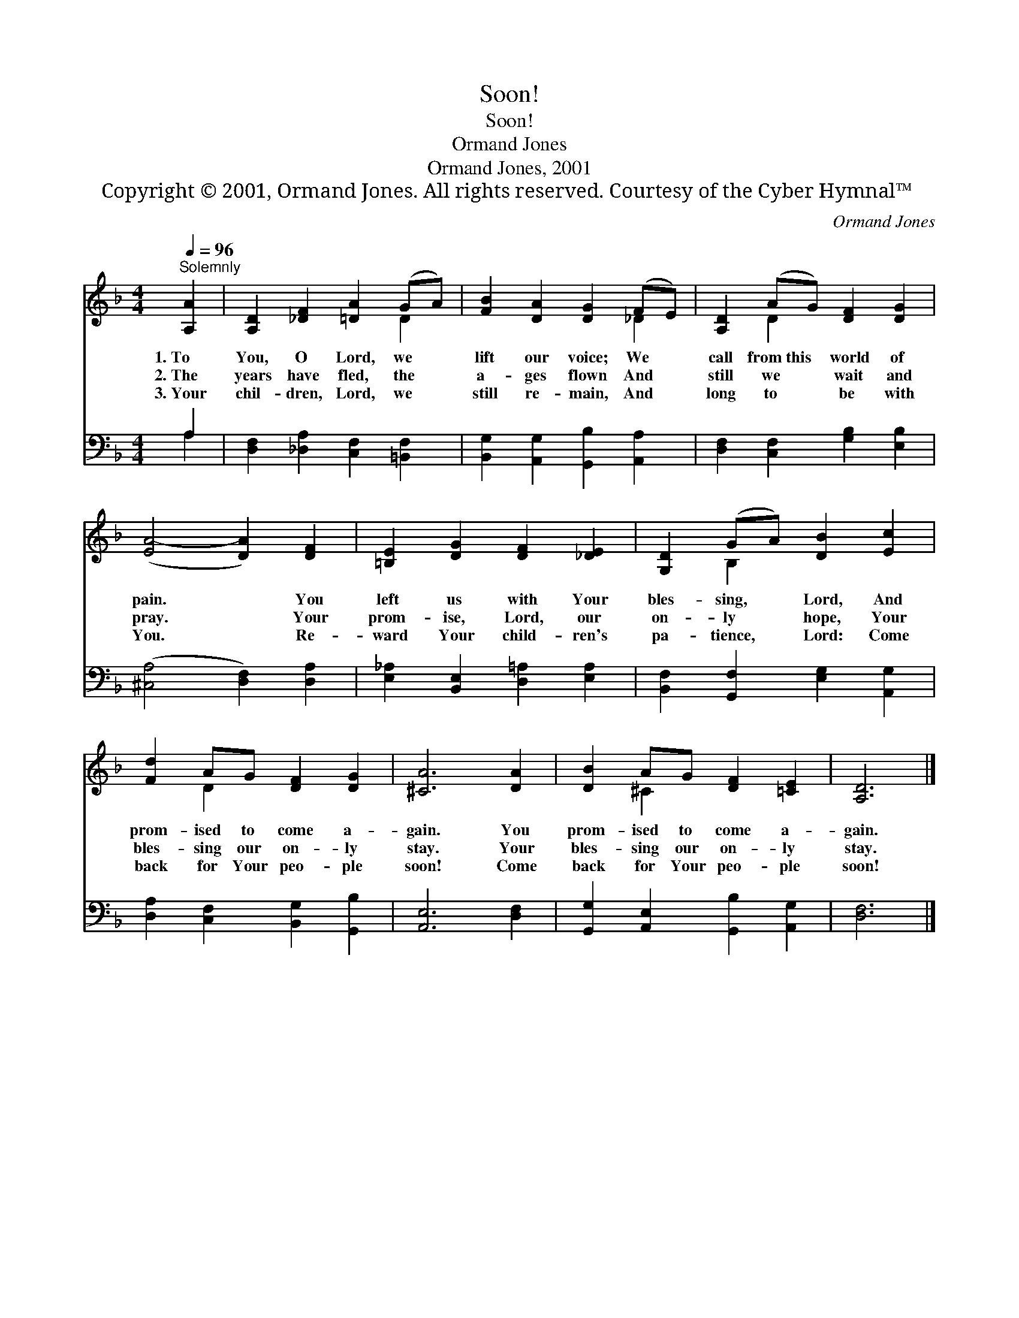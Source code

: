 X:1
T:Soon!
T:Soon!
T:Ormand Jones
T:Ormand Jones, 2001
T:Copyright © 2001, Ormand Jones. All rights reserved. Courtesy of the Cyber Hymnal™
C:Ormand Jones
Z:Copyright © 2001, Ormand Jones. All rights reserved.
Z:Courtesy of the Cyber Hymnal™
%%score ( 1 2 ) ( 3 4 )
L:1/8
Q:1/4=96
M:4/4
K:F
V:1 treble 
V:2 treble 
V:3 bass 
V:4 bass 
V:1
"^Solemnly" [A,A]2 | [A,D]2 [_DF]2 [=DA]2 (GA) | [FB]2 [DA]2 [DG]2 (FE) | [A,D]2 (AG) [DF]2 [DG]2 | %4
w: 1.~To|You, O Lord, we *|lift our voice; We *|call from~this * world of|
w: 2.~The|years have fled, the *|a- ges flown And *|still we * wait and|
w: 3.~Your|chil- dren, Lord, we *|still re- main, And *|long to * be with|
 ([EA-]4 [DA]2) [DF]2 | [=B,E]2 [DG]2 [DF]2 [_DE]2 | [G,D]2 (GA) [DB]2 [Ec]2 | %7
w: pain. * You|left us with Your|bles- sing, * Lord, And|
w: pray. * Your|prom- ise, Lord, our|on- ly * hope, Your|
w: You. * Re-|ward Your child- ren's|pa- tience, * Lord: Come|
 [Fd]2 AG [DF]2 [DG]2 | [^CA]6 [DA]2 | [DB]2 AG [DF]2 [=CE]2 | [A,D]6 |] %11
w: prom- ised to come a-|gain. You|prom- ised to come a-|gain.|
w: bles- sing our on- ly|stay. Your|bles- sing our on- ly|stay.|
w: back for Your peo- ple|soon! Come|back for Your peo- ple|soon!|
V:2
 x2 | x6 D2 | x6 _D2 | x2 D2 x4 | x8 | x8 | x2 B,2 x4 | x2 D2 x4 | x8 | x2 ^C2 x4 | x6 |] %11
V:3
 A,2 | [D,F,]2 [_D,A,]2 [C,F,]2 [=B,,F,]2 | [B,,G,]2 [A,,G,]2 [G,,B,]2 [A,,A,]2 | %3
 [D,F,]2 [C,F,]2 [G,B,]2 [E,B,]2 | ([^C,A,]4 [D,F,]2) [D,A,]2 | %5
 [E,_A,]2 [B,,E,]2 [D,=A,]2 [E,A,]2 | [B,,F,]2 [G,,F,]2 [E,G,]2 [A,,G,]2 | %7
 [D,A,]2 [C,F,]2 [B,,G,]2 [G,,B,]2 | [A,,E,]6 [D,F,]2 | [G,,G,]2 [A,,E,]2 [G,,B,]2 [A,,G,]2 | %10
 [D,F,]6 |] %11
V:4
 A,2 | x8 | x8 | x8 | x8 | x8 | x8 | x8 | x8 | x8 | x6 |] %11

